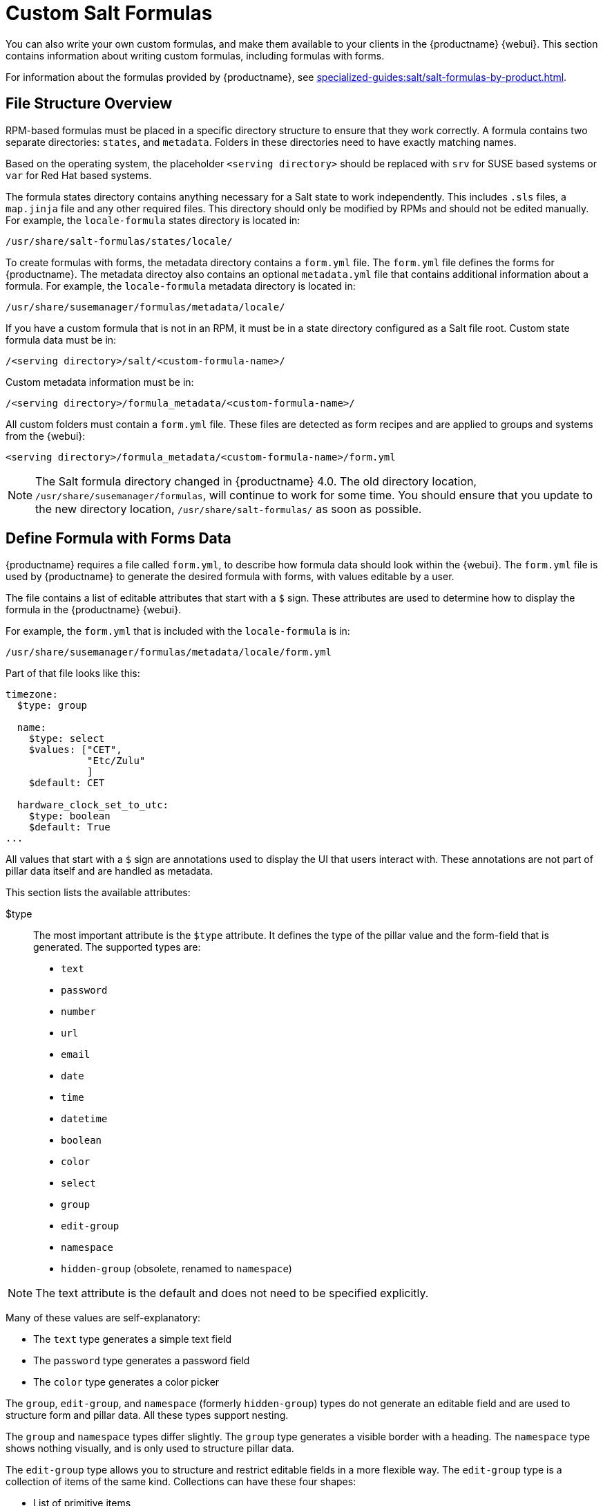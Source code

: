 [[formulas-custom]]
= Custom Salt Formulas

You can also write your own custom formulas, and make them available to your clients in the {productname} {webui}.
This section contains information about writing custom formulas, including formulas with forms.

For information about the formulas provided by {productname}, see xref:specialized-guides:salt/salt-formulas-by-product.adoc[].



== File Structure Overview

RPM-based formulas must be placed in a specific directory structure to ensure that they work correctly.
A formula contains two separate directories: [path]``states``, and [path]``metadata``.
Folders in these directories need to have exactly matching names.

Based on the operating system, the placeholder [literal]``<serving directory>`` should be replaced with [path]``srv`` for SUSE based systems or [path]``var`` for Red Hat based systems.

The formula states directory contains anything necessary for a Salt state to work independently.
This includes [path]``.sls`` files, a [path]``map.jinja`` file and any other required files.
This directory should only be modified by RPMs and should not be edited manually.
For example, the [package]``locale-formula`` states directory is located in:
----
/usr/share/salt-formulas/states/locale/
----

To create formulas with forms, the metadata directory contains a [path]``form.yml`` file.
The [path]``form.yml`` file defines the forms for {productname}.
The metadata directoy also contains an optional [path]``metadata.yml`` file that contains additional information about a formula.
For example, the [package]``locale-formula`` metadata directory is located in:
----
/usr/share/susemanager/formulas/metadata/locale/
----

If you have a custom formula that is not in an RPM, it must be in a state directory configured as a Salt file root.
Custom state formula data must be in:
----
/<serving directory>/salt/<custom-formula-name>/
----

Custom metadata information must be in:
----
/<serving directory>/formula_metadata/<custom-formula-name>/
----

All custom folders must contain a [path]``form.yml`` file.
These files are detected as form recipes and are applied to groups and systems from the {webui}:
----
<serving directory>/formula_metadata/<custom-formula-name>/form.yml
----

[NOTE]
====
The Salt formula directory changed in {productname}{nbsp}4.0.
The old directory location, [path]``/usr/share/susemanager/formulas``, will continue to work for some time.
You should ensure that you update to the new directory location, [path]``/usr/share/salt-formulas/`` as soon as possible.
====



== Define Formula with Forms Data

{productname} requires a file called [path]``form.yml``, to describe how formula data should look within the {webui}.
The [path]``form.yml`` file is used by {productname} to generate the desired formula with forms, with values editable by a user.

The file contains a list of editable attributes that start with a `$` sign.
These attributes are used to determine how to display the formula in the {productname} {webui}.

For example, the [path]``form.yml`` that is included with the [package]``locale-formula`` is in:
----
/usr/share/susemanager/formulas/metadata/locale/form.yml
----

Part of that file looks like this:

----
timezone:
  $type: group

  name:
    $type: select
    $values: ["CET",
              "Etc/Zulu"
              ]
    $default: CET

  hardware_clock_set_to_utc:
    $type: boolean
    $default: True
...
----


All values that start with a `$` sign are annotations used to display the UI that users interact with.
These annotations are not part of pillar data itself and are handled as metadata.


This section lists the available attributes:

$type::
The most important attribute is the `$type` attribute.
It defines the type of the pillar value and the form-field that is generated.
The supported types are:

** `text`
** `password`
** `number`
** `url`
** `email`
** `date`
** `time`
** `datetime`
** `boolean`
** `color`
** `select`
** `group`
** `edit-group`
** `namespace`
** `hidden-group` (obsolete, renamed to ``namespace``)


[NOTE]
====
The text attribute is the default and does not need to be specified explicitly.
====


Many of these values are self-explanatory:

* The `text` type generates a simple text field
* The `password` type generates a password field
* The `color` type generates a color picker

The ``group``, ``edit-group``, and `namespace` (formerly ``hidden-group``) types do not generate an editable field and are used to structure form and pillar data.
All these types support nesting.

The `group` and `namespace` types differ slightly.
The `group` type generates a visible border with a heading.
The `namespace` type shows nothing visually, and is only used to structure pillar data.

The `edit-group` type allows you to structure and restrict editable fields in a more flexible way.
The `edit-group` type is a collection of items of the same kind.
Collections can have these four shapes:

* List of primitive items
* List of dictionaries
* Dictionary of primitive items
* Dictionary of dictionaries

The size of each collection is variable.
Users can add or remove elements.

For example, `edit-group` supports the `$minItems` and `$maxItems` attributes, which simplifies complex and repeatable input structures.
These, and also `itemName`, are optional.


$default::
Allows you to specify a default value to be displayed.
This default value will be used if no other value is entered.
In an `edit-group` it allows you to create initial members of the group and populate them with specified data.

$optional::
This type is a Boolean attribute.
If it is `true` and the field is empty in the form, then this field will not be generated in the formula data and the generated dictionary will not contain the field name key.
If it is `false` and the field is empty, the formula data will contain a `<field name>: null` entry.

$ifEmpty::
This type is used if the field is empty.
This usually occurs because the user did not provide a value.
The `ifEmpty` type can only be used when `$optional` is `false` or not defined.
If `$optional` is `true`, then `$ifEmpty` is ignored.
In this example, the `DP2` string would be used if the user leaves the field empty:
+
----
displayName:
  $type: string
  $ifEmpty: DP2
----

$name::
Allows you to specify the name of a value that is shown in the form.
If this value is not set, the pillar name is used and capitalized without underscores and dashes.
Reference it in the same section with ``pass:c[${name}]``.

$help and $placeholder::
These attributes are used to give a user a better understanding of what the value should be.
The `$help` type defines the message a user sees when hovering over a field
The `$placeholder` type displays a gray placeholder text in the field

Use `$placeholder` only with text fields like text, password, email or date fields.
Do not add a placeholder if you also use `$default`, as it will hide the placeholder.

$key::
Applicable only if the `edit-group` has the shape of a dictionary.
When the pillar data is a dictionary, the `$key` attribute determines the key of an entry in the dictionary.
+
For example:
+
----
user_passwords:
  $type: edit-group
  $minItems: 1
  $prototype:
    $key:
        $type: text
    $type: text
  $default:
    alice: secret-password
    bob: you-shall-not-pass
----
+
Pillar:
+
----
user_passwords:
  alice:
    secret-password
  bob:
    you-shall-not-pass
----

$minItems and $maxItems::
In an ``edit-group``, `$minItems` and `$maxItems` specifies the lowest and highest numbers for the group.

$itemName::
In an ``edit-group``, `$itemName` defines a template for the name to be used for the members of the group.

$prototype::
In an ``edit-group``, `$prototype` is mandatory and defines the default pre-filled values for newly added members in the group.

$scope::
Specifies a hierarchy level at which a value may be edited.
Possible values are ``system``, `group`, and ``readonly``.
+
The default value is `$scope: system`, allows values to be edited at group and system levels.
A value can be entered for each system but if no value is entered the system will fall back to the group default.
+
The ``$scope: group`` option makes a value editable only for a group.
On the system level you will be able to see the value, but not edit it.
+
The `$scope: readonly` option makes a field read-only.
It can be used to show data to the user, but will not allow them to edit it.
This option should be used in combination with the ``$default`` attribute.

$visibleIf::
+
[NOTE]
====
Deprecated in favor of `$visible`.
====
+
Allows you to show a field or group if a simple condition is met.
An example condition is:
+
----
some_group#another_group#my_checkbox == true
----
+
The left part of the condition is the path to another value, and groups are separated by `$` signs.
The middle section of the condition should be either `==` for a value to be equal or `!=` for values that should be not equal.
The last field in the statement can be any value which a field should have or not have.
+
The field with this attribute associated with it will be shown only when the condition is met.
In this example the field will be shown only if `my_checkbox` is checked.
The ability to use conditional statements is not limited to check boxes.
It may also be used to check values of select-fields, text-fields, and similar.
+
A check box should be structured like this:
+
----
some_group:
  $type: group

  another_group:
    $type: group

      my_checkbox:
        $type: boolean
----
+
Relative paths can be specified using prefix dots.
One dot indicates a sibling, two dots indicate a parent, and so on.
This is mostly useful for ``edit-group``.
+
----
some_group:
  $type: group

  another_group:
    $type: group

    my_checkbox:
      $type: boolean

    my_text:
      $visibleIf: .my_checkbox

  yet_another_group:
    $type: group

    my_text2:
      $visibleIf: ..another_group#my_checkbox

----
+
If you use multiple groups with the attribute, you can allow a users to select an option and show a completely different form, dependent upon the selected value.
+
Values from hidden fields can be merged into the pillar data and sent to the client.
A formula must check the condition again and use the appropriate data.
For example:
+
----
show_option:
  $type: checkbox
some_text:
  $visibleIf: show_option == true
----
+
----
{% if pillar.show_option %}
do_something:
  with: {{ pillar.some_text }}
{% endif %}
----

$values::
Can only be used together with ``$type``
Use to specify the different options in the select-field.
`$values` must be a list of possible values to select.
For example:
+
----
select_something:
  $type: select
  $values: ["option1", "option2"]
----
+
Or:
+
----
select_something:
  $type: select
  $values:
    - option1
    - option2
----

$visible::
Allows you to show a field or group if a condition is met.
You must use the https://github.com/TomFrost/jexl[jexl] expression language to write the condition.
+
Example structure:
+
----
some_group:
  $type: group

  another_group:
    $type: group

      my_checkbox:
        $type: boolean
----
+
An example condition is:
+
----
formValues.some_group.another_group.my_checkbox == true
----
+
The field with this attribute will only show if the condition is met.
In this example, the field will show only if ``my_checkbox`` is checked.
You can also choose other elements for the conditional statement, such as select fields or text fields.
+

+
If you use multiple groups with the attribute, users can select an option that will show a completely different form, depending on the selected value.
+
Values from hidden fields can be merged into the pillar data and sent to the client.
A formula must check the condition again and use the appropriate data.
For example:
+
----
show_option:
  $type: checkbox
some_text:
  $visible: this.parent.value.show_option == true
----
+
----
{% if pillar.show_option %}
do_something:
  with: {{ pillar.some_text }}
{% endif %}
----

$disabled::
Allows you to disable a field or group if a condition is met. You must use the https://github.com/TomFrost/jexl[jexl] expression language to write the condition.
+
If specified at group level it will disable all fields in that group.

$required::
Fields with this attribute are mandatory. Supports using the https://github.com/TomFrost/jexl[jexl] expresion language.

$match::
Allows using a regular expression to validate the content of a text field.
+
It supports the regular expression features existing in JavaScript.
+
Example:
+
----
      hardware:
        $type: text
        $name: Hardware Type and Address
        $placeholder: Enter hardware-type hardware-address (for example, "ethernet AA:BB:CC:DD:EE:FF")
        $help: Hardware Identifier - prefix is mandatory
        $match: "\\w+ [A-Z]{2}:[A-Z]{2}:[A-Z]{2}:[A-Z]{2}:[A-Z]{2}:[A-Z]{2}"
----


=== Expression language
You must use the https://github.com/TomFrost/jexl[jexl] expression language to write conditions.

Given a structure like this:

----
some_group:
  $type: group

  another_group:
    $type: group

      my_checkbox:
        $type: boolean
----

An example condition is:

----
formValues.some_group.another_group.my_checkbox == true
----

Absolute paths must begin with ``formValues``.

Specify relative paths using ``this.parent.value`` to define the value of the parent.

You can also refer to the parent of the parent, with ``this.parent.parent.value``.
This is mostly useful for ``edit-group`` elements.

Example for relative paths:
----
some_group:
  $type: group

  another_group:
    $type: group

    my_checkbox:
      $type: boolean

    my_text:
      $visible: this.parent.value.my_checkbox

  yet_another_group:
    $type: group

    my_text2:
      $visible: this.parent.parent.value.another_group.my_checkbox

----

.Example: Basic edit-group
----
partitions:
  $name: "Hard Disk Partitions"
  $type: "edit-group"
  $minItems: 1
  $maxItems: 4
  $itemName: "Partition ${name}"
  $prototype:
    name:
      $default: "New partition"
    mountpoint:
      $default: "/var"
    size:
      $type: "number"
      $name: "Size in GB"
  $default:
    - name: "Boot"
      mountpoint: "/boot"
    - name: "Root"
      mountpoint: "/"
      size: 5000
----

Click btn:[Add] to fill the form with the default values.

The formula is called [path]``hd-partitions`` and will appear as [guimenu]``Hd Partitions`` in the {webui}.

image::formula-custom-harddisk-partitions.png[]

To remove the definition of a partition click the minus symbol in the title line of an inner group.

When you are finished, click btn:[Save Formula].


.Example: Nested edit-group
----
users:
  $name: "Users"
  $type: edit-group
  $minItems: 2
  $maxItems: 5
  $prototype:
    name:
      $default: "username"
    password:
      $type: password
    groups:
      $type: edit-group
      $minItems: 1
      $prototype:
        group_name:
          $type: text
  $default:
    - name: "root"
      groups:
        - group_name: "users"
        - group_name: "admins"
    - name: "admin"
      groups:
        - group_name: "users"
----



== Writing Salt Formulas

Salt formulas are pre-written Salt states.
You can use Jinja to configure formulas with pillar data.

Basic Jinja syntax is:
----
pillar.some.value
----

When you are sure a pillar exists, use this syntax:
----
salt['pillar.get']('some:value', 'default value')
----

You can also replace the `pillar` value with `grains`.
For example, ``grains.some.value``.

Using data this way makes the formula configurable.
In this example, a specified package is installed in the ``package_name`` pillar:
----
install_a_package:
  pkg.installed:
    - name: {{ pillar.package_name }}
----

You can also use more complex constructs such as `if/else` and `for-loops` to provide greater functionality:
----
{% if pillar.installSomething %}
something:
  pkg.installed
{% else %}
anotherPackage:
  pkg.installed
{% endif %}
----

Another example:
----
{% for service in pillar.services %}
start_{{ service }}:
  service.running:
    - name: {{ service }}
{% endfor %}
----

Jinja also provides other helpful functions.
For example, you can iterate over a dictionary:
----
{% for key, value in some_dictionary.items() %}
do_something_with_{{ key }}: {{ value }}
{% endfor %}
----

You can have Salt manage your files (for example, configuration files for a program), and change them with pillar data.

In this example, Salt copies the file [path]``salt-file_roots/my_state/files/my_program.conf`` on the server to [path]``/etc/my_program/my_program.conf`` on the client and template it with Jinja:
----
/etc/my_program/my_program.conf:
  file.managed:
    - source: salt://my_state/files/my_program.conf
    - template: jinja
----

This example allows you to use Jinja in the file, like the previous example for states:
----
some_config_option = {{ pillar.config_option_a }}
----


== Separate Data

Separating data from a state can increase flexibility and make it easier to re-use.
You can do this by writing values into a separate file named [path]``map.jinja``.
This file must be within the same directory as the state files.

This example sets `data` to a dictionary with different values, depending on which system the state runs on.
It will also merge data with the pillar using the `some.pillar.data` value so you can access `some.pillar.data.value` by using ``data.value``.

You can choose to override defined values from pillars.
For example, by overriding `some.pillar.data.package` in this example:
----
{% set data = salt['grains.filter_by']({
    'Suse': {
        'package': 'packageA',
        'service': 'serviceA'
    },
    'RedHat': {
        'package': 'package_a',
        'service': 'service_a'
    }
}, merge=salt['pillar.get']('some:pillar:data')) %}
----

When you have created a map file, you can maintain compatibility with multiple system types while accessing deep pillar data in a simpler way.

Now you can import and use `data` in any file.
For example:
----
{% from "some_folder/map.jinja" import data with context %}

install_package_a:
  pkg.installed:
    - name: {{ data.package }}
----

You can define multiple variables by copying the `{% set ...%}` statement with different values and then merge it with other pillars.
For example:
----
{% set server = salt['grains.filter_by']({
    'Suse': {
        'package': 'my-server-pkg'
    }
}, merge=salt['pillar.get']('myFormula:server')) %}
{% set client = salt['grains.filter_by']({
    'Suse': {
        'package': 'my-client-pkg'
    }
}, merge=salt['pillar.get']('myFormula:client')) %}
----

To import multiple variables, separate them with a comma.
For example:
----
{% from "map.jinja" import server, client with context %}
----

For more information about conventions to use when writing formulas, see https://docs.saltstack.com/en/latest/topics/development/conventions/formulas.html.



== Generated Pillar Data

Pillar data is generated by {productname} when events occur like generating the highstate.
You can use an external pillar script to generate pillar data for packages and group IDs, and include all pillar data for a system:
----
/usr/share/susemanager/modules/pillar/suma_minion.py
----

The process is executed like this:

. The `suma_minion.py` script starts and finds all formulas for a system by checking the `group_formulas.json` and `server_formulas.json` files.
. The script loads the values for each formula (groups and from the system) and merges them with the highstate.
    By default, if no values are found, a group overrides a system if `$scope: group`.
. The script also includes a list of formulas applied to the system in a pillar named ``formulas``.

This structure makes it possible to include states.
In this example, the top file is specifically generated by the `mgr_master_tops.py` script.
The top file includes a state called ``formulas`` for each system.
This includes the `formulas.sls` file located in [path]``/usr/share/susemanager/formulas/states`` or [path]``/usr/share/salt-formulas/states/``.
The content looks similar to this:
----
include: {{ pillar["formulas"] }}
----

This pillar includes all formulas that are specified in the pillar data generated from the external pillar script.


Formulas should be created directly after {productname} is installed.
If you encounter any problems with formulas check these things first:

* The external pillar script (``suma_minion.py``) must include formula data.
* Data is saved to [path]``/srv/susemanager/formula_data`` and the [path]``pillar`` and [path]``group_pillar`` sub-directories.
    These directories should be automatically generated by the server.
* Formulas must be included for every client listed in the top file.
    Currently this process is initiated by the [path]``mgr_master_tops.py`` script which includes the `formulas.sls` file located in [path]``/usr/share/susemanager/formulas/states/`` or [path]``/usr/share/salt-formulas/states/``.
    This directory must be a salt file root.
    File roots are configured on the salt-master ({productname}) located at [path]``/etc/salt/master.d/susemanager.conf``.
